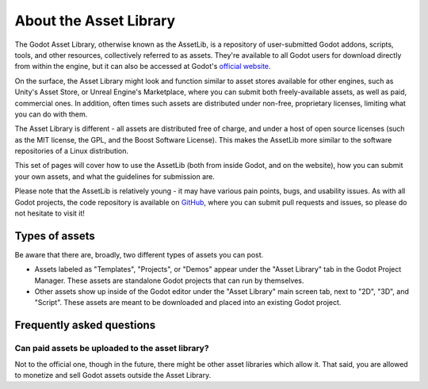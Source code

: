 .. _doc_what_is_assetlib:

About the Asset Library
=======================

The Godot Asset Library, otherwise known as the AssetLib, is a repository of
user-submitted Godot addons, scripts, tools, and other resources, collectively referred
to as assets. They're available to all Godot users for download directly from within the
engine, but it can also be accessed at Godot's `official website <https://godotengine.org/asset-library/asset>`_.

On the surface, the Asset Library might look and function similar to asset
stores available for other engines, such as Unity's Asset Store, or Unreal
Engine's Marketplace, where you can submit both freely-available assets, as well
as paid, commercial ones. In addition, often times such assets are distributed
under non-free, proprietary licenses, limiting what you can do with them.

The Asset Library is different - all assets are distributed free of charge, and under
a host of open source licenses (such as the MIT license, the GPL, and the Boost Software License).
This makes the AssetLib more similar to the software repositories of a Linux distribution.

This set of pages will cover how to use the AssetLib (both from inside Godot, and on the
website), how you can submit your own assets, and what the guidelines for submission are.

Please note that the AssetLib is relatively young - it may have various pain points, bugs,
and usability issues. As with all Godot projects, the code repository is available on `GitHub <https://github.com/godotengine/godot-asset-library>`_,
where you can submit pull requests and issues, so please do not hesitate to visit it!

Types of assets
---------------

Be aware that there are, broadly, two different types of assets you can post.

* Assets labeled as "Templates", "Projects", or "Demos" appear under
  the "Asset Library" tab in the Godot Project Manager. These assets are
  standalone Godot projects that can run by themselves.

* Other assets show up inside of the Godot editor under the "Asset Library"
  main screen tab, next to "2D", "3D", and "Script". These assets are
  meant to be downloaded and placed into an existing Godot project.

Frequently asked questions
--------------------------

Can paid assets be uploaded to the asset library?
~~~~~~~~~~~~~~~~~~~~~~~~~~~~~~~~~~~~~~~~~~~~~~~~~

Not to the official one, though in the future, there might be other asset
libraries which allow it.
That said, you are allowed to monetize and sell Godot assets outside the
Asset Library.
